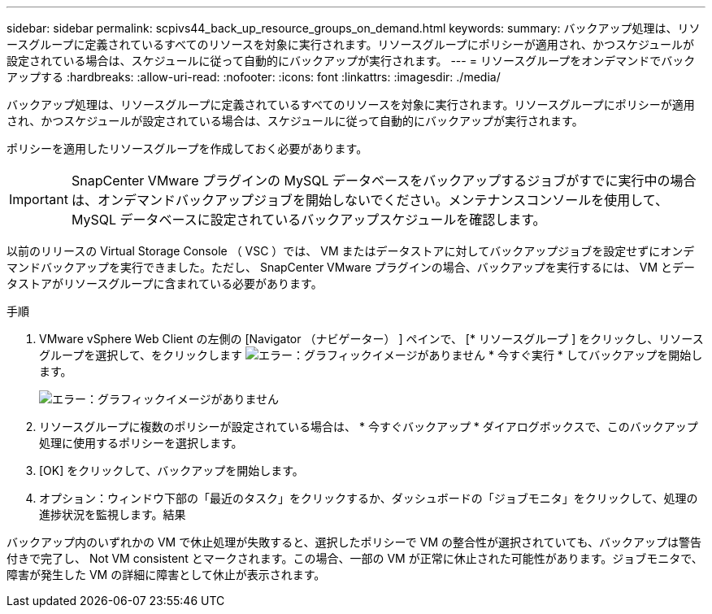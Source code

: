 ---
sidebar: sidebar 
permalink: scpivs44_back_up_resource_groups_on_demand.html 
keywords:  
summary: バックアップ処理は、リソースグループに定義されているすべてのリソースを対象に実行されます。リソースグループにポリシーが適用され、かつスケジュールが設定されている場合は、スケジュールに従って自動的にバックアップが実行されます。 
---
= リソースグループをオンデマンドでバックアップする
:hardbreaks:
:allow-uri-read: 
:nofooter: 
:icons: font
:linkattrs: 
:imagesdir: ./media/


[role="lead"]
バックアップ処理は、リソースグループに定義されているすべてのリソースを対象に実行されます。リソースグループにポリシーが適用され、かつスケジュールが設定されている場合は、スケジュールに従って自動的にバックアップが実行されます。

ポリシーを適用したリソースグループを作成しておく必要があります。


IMPORTANT: SnapCenter VMware プラグインの MySQL データベースをバックアップするジョブがすでに実行中の場合は、オンデマンドバックアップジョブを開始しないでください。メンテナンスコンソールを使用して、 MySQL データベースに設定されているバックアップスケジュールを確認します。

以前のリリースの Virtual Storage Console （ VSC ）では、 VM またはデータストアに対してバックアップジョブを設定せずにオンデマンドバックアップを実行できました。ただし、 SnapCenter VMware プラグインの場合、バックアップを実行するには、 VM とデータストアがリソースグループに含まれている必要があります。

.手順
. VMware vSphere Web Client の左側の [Navigator （ナビゲーター） ] ペインで、 [* リソースグループ ] をクリックし、リソースグループを選択して、をクリックします image:scpivs44_image38.png["エラー：グラフィックイメージがありません"] * 今すぐ実行 * してバックアップを開始します。
+
image:scpivs44_image20.png["エラー：グラフィックイメージがありません"]

. リソースグループに複数のポリシーが設定されている場合は、 * 今すぐバックアップ * ダイアログボックスで、このバックアップ処理に使用するポリシーを選択します。
. [OK] をクリックして、バックアップを開始します。
. オプション：ウィンドウ下部の「最近のタスク」をクリックするか、ダッシュボードの「ジョブモニタ」をクリックして、処理の進捗状況を監視します。結果


バックアップ内のいずれかの VM で休止処理が失敗すると、選択したポリシーで VM の整合性が選択されていても、バックアップは警告付きで完了し、 Not VM consistent とマークされます。この場合、一部の VM が正常に休止された可能性があります。ジョブモニタで、障害が発生した VM の詳細に障害として休止が表示されます。

